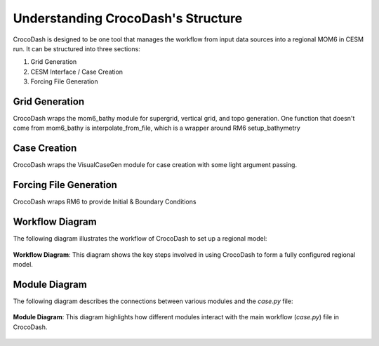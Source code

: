 Understanding CrocoDash's Structure
======================================

CrocoDash is designed to be one tool that manages the workflow from input data sources into a regional MOM6 in CESM run. It can be structured into three sections: 

1. Grid Generation 
2. CESM Interface / Case Creation
3. Forcing File Generation

Grid Generation
----------------
CrocoDash wraps the mom6_bathy module for supergrid, vertical grid, and topo generation. One function that doesn't come from mom6_bathy is interpolate_from_file, which is a wrapper around RM6 setup_bathymetry

Case Creation
---------------
CrocoDash wraps the VisualCaseGen module for case creation with some light argument passing.

Forcing File Generation
------------------------------------------------
CrocoDash wraps RM6 to provide Initial & Boundary Conditions

Workflow Diagram
------------------
The following diagram illustrates the workflow of CrocoDash to set up a regional model:

.. figure:: _static/workflow_diagram.png
   :alt: Workflow diagram showing the steps from CrocoDash to a regional model.
   :align: center
   :width: 80%

   **Workflow Diagram**: This diagram shows the key steps involved in using CrocoDash to form a fully configured regional model.

Module Diagram
----------------
The following diagram describes the connections between various modules and the `case.py` file:

.. figure:: _static/module_diagram.svg
   :alt: Module diagram showing connections to case.py.
   :align: center
   :width: 80%

   **Module Diagram**: This diagram highlights how different modules interact with the main workflow (`case.py`) file in CrocoDash.
